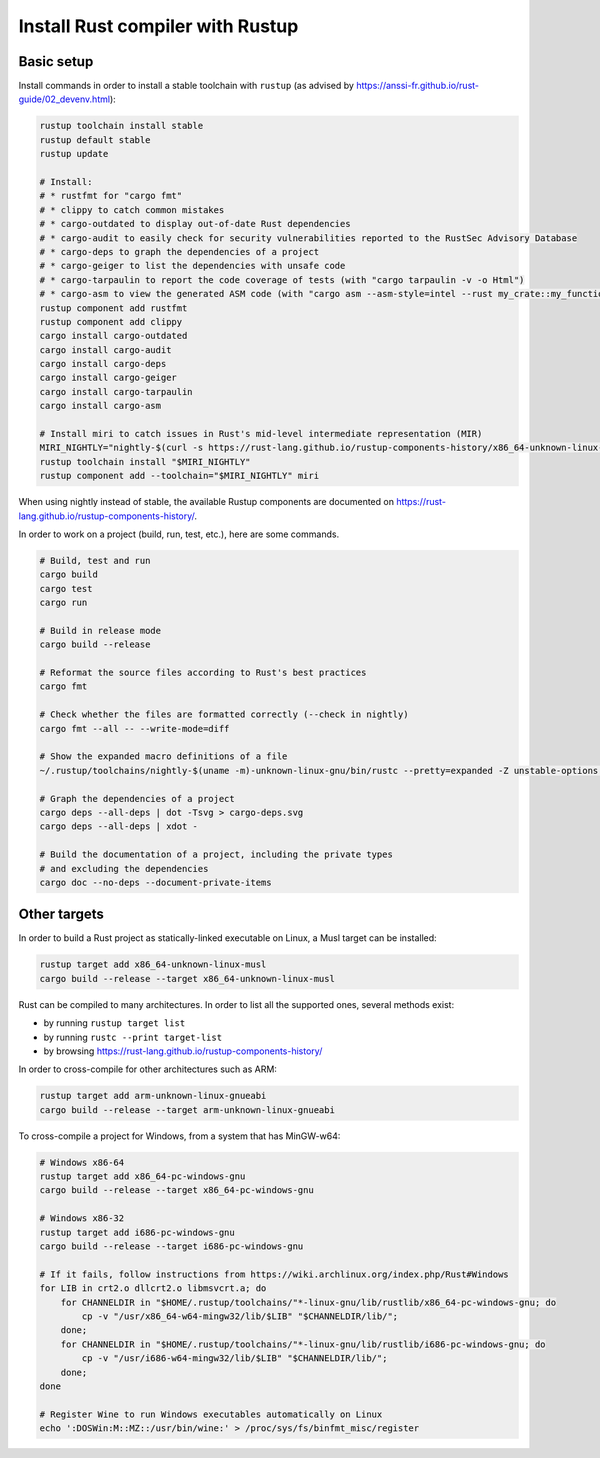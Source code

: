Install Rust compiler with Rustup
=================================

Basic setup
-----------

Install commands in order to install a stable toolchain with ``rustup`` (as advised by https://anssi-fr.github.io/rust-guide/02_devenv.html):

.. code-block:: sh

    rustup toolchain install stable
    rustup default stable
    rustup update

    # Install:
    # * rustfmt for "cargo fmt"
    # * clippy to catch common mistakes
    # * cargo-outdated to display out-of-date Rust dependencies
    # * cargo-audit to easily check for security vulnerabilities reported to the RustSec Advisory Database
    # * cargo-deps to graph the dependencies of a project
    # * cargo-geiger to list the dependencies with unsafe code
    # * cargo-tarpaulin to report the code coverage of tests (with "cargo tarpaulin -v -o Html")
    # * cargo-asm to view the generated ASM code (with "cargo asm --asm-style=intel --rust my_crate::my_function")
    rustup component add rustfmt
    rustup component add clippy
    cargo install cargo-outdated
    cargo install cargo-audit
    cargo install cargo-deps
    cargo install cargo-geiger
    cargo install cargo-tarpaulin
    cargo install cargo-asm

    # Install miri to catch issues in Rust's mid-level intermediate representation (MIR)
    MIRI_NIGHTLY="nightly-$(curl -s https://rust-lang.github.io/rustup-components-history/x86_64-unknown-linux-gnu/miri)"
    rustup toolchain install "$MIRI_NIGHTLY"
    rustup component add --toolchain="$MIRI_NIGHTLY" miri

When using nightly instead of stable, the available Rustup components are documented on https://rust-lang.github.io/rustup-components-history/.

In order to work on a project (build, run, test, etc.), here are some commands.

.. code-block:: sh

    # Build, test and run
    cargo build
    cargo test
    cargo run

    # Build in release mode
    cargo build --release

    # Reformat the source files according to Rust's best practices
    cargo fmt

    # Check whether the files are formatted correctly (--check in nightly)
    cargo fmt --all -- --write-mode=diff

    # Show the expanded macro definitions of a file
    ~/.rustup/toolchains/nightly-$(uname -m)-unknown-linux-gnu/bin/rustc --pretty=expanded -Z unstable-options file.rs

    # Graph the dependencies of a project
    cargo deps --all-deps | dot -Tsvg > cargo-deps.svg
    cargo deps --all-deps | xdot -

    # Build the documentation of a project, including the private types
    # and excluding the dependencies
    cargo doc --no-deps --document-private-items


Other targets
-------------

In order to build a Rust project as statically-linked executable on Linux, a Musl target can be installed:

.. code-block:: sh

    rustup target add x86_64-unknown-linux-musl
    cargo build --release --target x86_64-unknown-linux-musl

Rust can be compiled to many architectures. In order to list all the supported ones, several methods exist:

* by running ``rustup target list``
* by running ``rustc --print target-list``
* by browsing https://rust-lang.github.io/rustup-components-history/

In order to cross-compile for other architectures such as ARM:

.. code-block:: sh

    rustup target add arm-unknown-linux-gnueabi
    cargo build --release --target arm-unknown-linux-gnueabi

To cross-compile a project for Windows, from a system that has MinGW-w64:

.. code-block:: sh

    # Windows x86-64
    rustup target add x86_64-pc-windows-gnu
    cargo build --release --target x86_64-pc-windows-gnu

    # Windows x86-32
    rustup target add i686-pc-windows-gnu
    cargo build --release --target i686-pc-windows-gnu

    # If it fails, follow instructions from https://wiki.archlinux.org/index.php/Rust#Windows
    for LIB in crt2.o dllcrt2.o libmsvcrt.a; do
        for CHANNELDIR in "$HOME/.rustup/toolchains/"*-linux-gnu/lib/rustlib/x86_64-pc-windows-gnu; do
            cp -v "/usr/x86_64-w64-mingw32/lib/$LIB" "$CHANNELDIR/lib/";
        done;
        for CHANNELDIR in "$HOME/.rustup/toolchains/"*-linux-gnu/lib/rustlib/i686-pc-windows-gnu; do
            cp -v "/usr/i686-w64-mingw32/lib/$LIB" "$CHANNELDIR/lib/";
        done;
    done

    # Register Wine to run Windows executables automatically on Linux
    echo ':DOSWin:M::MZ::/usr/bin/wine:' > /proc/sys/fs/binfmt_misc/register
